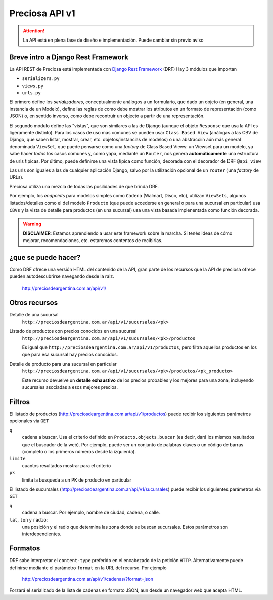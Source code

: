Preciosa API v1
================

.. attention::

    La API está en plena fase de diseño e implementación.
    Puede cambiar sin previo aviso

Breve intro a Django Rest Framework
-------------------------------------

La API REST de Preciosa está implementada con `Django Rest Framework`_ (DRF)
Hay 3 módulos que importan

- ``serializers.py``
- ``views.py``
- ``urls.py``

El primero define los *serializadores*, conceptualmente análogos a un
formulario, que dado un objeto (en general, una instancia de un Modelo),
define las reglas de como debe mostrar los atributos en un formato de
representación (como JSON) o, en sentido inverso, como debe recontruir un objecto a partir de una representación.

El segundo módulo define las "vistas", que son similares a las
de Django (aunque el objeto ``Response`` que usa la API es ligeramente distinto). Para los casos de uso más comunes se pueden usar
``Class Based View`` (análogas a las CBV de Django, que saben
listar, mostrar, crear, etc.  objetos/instancias de modelos)
o una abstracciín aún más general denominada ``ViewSet``, que puede pensarse como una *factory* de Class Based Views: un Viewset para un modelo,
ya sabe hacer *todos* los casos comunes y, como yapa, mediante un ``Router``, nos genera **automáticamente** una estructura de urls tipicas.
Por último, puede definirse una vista tipica como función, decorada con
el decorador de DRF ``@api_view``

Las urls son iguales a las de cualquier aplicación Django, salvo
por la utilización opcional de un ``router`` (una *factory* de URLs).

Preciosa utiliza una mezcla de todas las posilidades de que brinda DRF.

Por ejemplo, los *endpoints* para modelos simples como ``Cadena`` (Walmart, Disco, etc), utilizan ``ViewSets``, algunos listados/detalles como el del modelo ``Producto`` (que puede accederse en general o para una sucursal en particular) usa ``CBVs`` y la vista de detalle para productos (en una sucursal) usa una vista basada implenentada como función decorada.

.. warning::

    **DISCLAIMER**: Estamos aprendiendo a usar este framework sobre la marcha.
    Si tenés ideas de cómo mejorar, recomendaciones, etc. estaremos contentos
    de recibirlas.

¿que se puede hacer?
--------------------

Como DRF ofrece una versión HTML del contenido de la API, gran parte de los
recursos que la API de preciosa ofrece pueden autodescubrirse navegando
desde la raiz.


    http://preciosdeargentina.com.ar/api/v1/

Otros recursos
--------------

Detalle de una sucursal
   ``http://preciosdeargentina.com.ar/api/v1/sucursales/<pk>``

Listado de productos con precios conocidos en una sucursal
   ``http://preciosdeargentina.com.ar/api/v1/sucursales/<pk>/productos``

   Es igual que ``http://preciosdeargentina.com.ar/api/v1/productos``,
   pero filtra aquellos productos en los que para esa sucursal
   hay precios conocidos.

Detalle de producto para una sucursal en particular
   ``http://preciosdeargentina.com.ar/api/v1/sucursales/<pk>/productos/<pk_producto>``

   Este recurso devuelve un **detalle exhaustivo** de los precios probables y los mejores para una zona, incluyendo sucursales asociadas a esos mejores precios.


Filtros
-------

El listado de productos (http://preciosdeargentina.com.ar/api/v1/productos) puede recibir los siguientes parámetros opcionales via ``GET``

``q``
    cadena a buscar. Usa el criterio definido en ``Producto.objects.buscar``
    (es decir, dará los mismos resultados que el buscador de la web).
    Por ejemplo, puede ser un conjunto de palabras claves o un código de barras (completo o los primeros números desde la izquierda).

``limite``
    cuantos resultados mostrar para el criterio

``pk``
    limita la busqueda a un PK de producto en particular


El listado de sucursales (http://preciosdeargentina.com.ar/api/v1/sucursales) puede recibir los siguientes parámetros via ``GET``


``q``
    cadena a buscar. Por ejemplo, nombre de ciudad, cadena, o calle.

``lat``, ``lon`` y ``radio``:
   una posición y el radio que determina las zona donde se buscan sucursales.
   Estos parámetros son interdependientes.


Formatos
---------

DRF sabe interpretar el ``content-type`` preferido en el encabezado de la petición ``HTTP``. Alternativamente puede definirse mediante el parámetro
``format``  en la URL del recurso. Por ejemplo

    http://preciosdeargentina.com.ar/api/v1/cadenas/?format=json

Forzará el serializado de la lista de cadenas en formato JSON, aun desde un navegador web que acepta HTML.



.. _Django Rest Framework: http://django-rest-framework.org/
